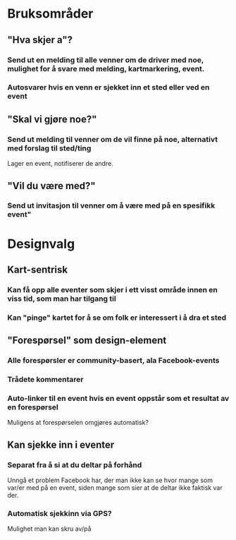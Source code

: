 * Bruksområder
** "Hva skjer a"?

*** Send ut en melding til alle venner om de driver med noe, mulighet for å svare med melding, kartmarkering, event.

*** Autosvarer hvis en venn er sjekket inn et sted eller ved en event

** "Skal vi gjøre noe?"

*** Send ut melding til venner om de vil finne på noe, alternativt med forslag til sted/ting

    Lager en event, notifiserer de andre.

** "Vil du være med?"

*** Send ut invitasjon til venner om å være med på en spesifikk event"
* Designvalg
** Kart-sentrisk
*** Kan få opp alle eventer som skjer i ett visst område innen en viss tid, som man har tilgang til
*** Kan "pinge" kartet for å se om folk er interessert i å dra et sted
** "Forespørsel" som design-element
*** Alle forespørsler er community-basert, ala Facebook-events
*** Trådete kommentarer
*** Auto-linker til en event hvis en event oppstår som et resultat av en forespørsel

    Muligens at forespørselen omgjøres automatisk?

** Kan sjekke inn i eventer
*** Separat fra å si at du deltar på forhånd

    Unngå et problem Facebook har, der man ikke kan se hvor mange som var/er med
    på en event, siden mange som sier at de deltar ikke faktisk var der.
*** Automatisk sjekkinn via GPS?

    Mulighet man kan skru av/på

